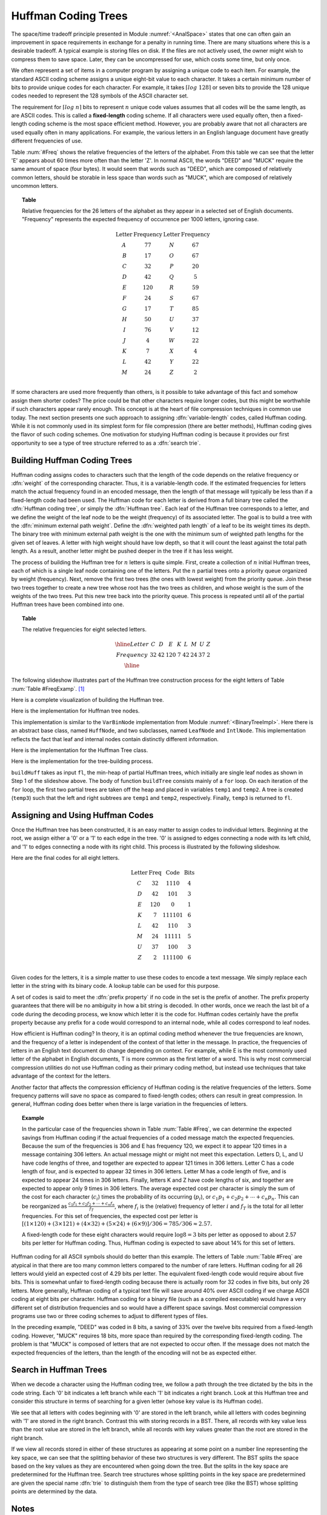.. This file is part of the OpenDSA eTextbook project. See
.. http://algoviz.org/OpenDSA for more details.
.. Copyright (c) 2012-2013 by the OpenDSA Project Contributors, and
.. distributed under an MIT open source license.

.. avmetadata:: 
   :author: Cliff Shaffer
   :requires: BST
   :satisfies: Huffman coding tree
   :topic: BinTreeImp

.. odsalink:: AV/Development/HuffmanCodingExamp.css


.. odsalink:: AV/Development/HuffmanCON.css

.. index:: ! Huffman

Huffman Coding Trees
====================

The space/time tradeoff principle presented in
Module :numref:`<AnalSpace>` states that one can often gain an
improvement in space requirements in exchange for a penalty in running
time.
There are many situations where this is a desirable tradeoff.
A typical example is storing files on disk.
If the files are not actively used, the owner might wish to compress
them to save space. Later, they can be uncompressed for use, which
costs some time, but only once.

We often represent a set of items in a computer program by assigning a
unique code to each item.
For example, the standard ASCII coding scheme assigns a unique
eight-bit value to each character.
It takes a certain minimum number of bits to provide unique codes for
each character.
For example, it takes :math:`\left\lceil log\ 128\right\rceil`
or seven bits to provide the 128 unique codes needed
to represent the 128 symbols of the ASCII character set.

The requirement for :math:`\left \lceil log\ n \right\rceil` bits to
represent :math:`n` unique code values assumes that all codes will be
the same length, as are ASCII codes.
This is called a :strong:`fixed-length` coding scheme.
If all characters were used equally often, then a fixed-length coding
scheme is the most space efficient method.
However, you are probably aware that not all characters are used
equally often in many applications.
For example, the various letters in an English language document have
greatly different frequencies of use.

Table :num:`#Freq` shows the relative frequencies of the
letters of the alphabet. From this table we can see that the letter
'E' appears about 60 times more often than the letter 'Z'. In normal
ASCII, the words "DEED" and "MUCK" require the same amount of space
(four bytes). It would seem that words such as "DEED", which are
composed of relatively common letters, should be storable in less
space than words such as "MUCK", which are composed of relatively
uncommon letters.

.. _Freq:

.. topic:: Table

   Relative frequencies for the 26 letters of the
   alphabet as they appear in a selected set of English
   documents. "Frequency" represents the expected frequency of occurrence
   per 1000 letters, ignoring case.

   .. math::

      \begin{array}{c|c|c|c}
      \textbf{Letter}&\textbf{Frequency}&\textbf{Letter}&\textbf{Frequency}\\
      \textrm A & 77 & N & 67\\
      \textrm B & 17 & O & 67\\
      \textrm C & 32 & P & 20\\
      \textrm D & 42 & Q &  5\\
      \textrm E &120 & R & 59\\
      \textrm F & 24 & S & 67\\
      \textrm G & 17 & T & 85\\
      \textrm H & 50 & U & 37\\
      \textrm I & 76 & V & 12\\
      \textrm J &  4 & W & 22\\
      \textrm K &  7 & X &  4\\
      \textrm L & 42 & Y & 22\\
      \textrm M & 24 & Z &  2\\
      \end{array}

If some characters are used more frequently than others, is it
possible to take advantage of this fact and somehow assign them
shorter codes?
The price could be that other characters require longer codes, but
this might be worthwhile if such characters appear rarely enough.
This concept is at the heart of file compression techniques in
common use today.
The next section presents one such approach to assigning
:dfn:`variable-length` codes, called Huffman coding.
While it is not commonly used in its simplest form for file
compression (there are better methods), Huffman coding gives the
flavor of such coding schemes.
One motivation for studying Huffman coding is because it provides our
first opportunity to see a type of tree structure referred to as a
:dfn:`search trie`. 

Building Huffman Coding Trees
--------------------------------

Huffman coding assigns codes to characters such that the length of the
code depends on the relative frequency or :dfn:`weight` of the
corresponding character.
Thus, it is a variable-length code.
If the estimated frequencies for letters match the actual frequency
found in an encoded message, then the length of that message will
typically be less than if a fixed-length code had been used.
The Huffman code for each letter is derived from a full binary tree
called the :dfn:`Huffman coding tree`, or simply the
:dfn:`Huffman tree`.
Each leaf of the Huffman tree corresponds to a letter, and we
define the weight of the leaf node to be the weight (frequency) of its
associated letter.
The goal is to build a tree with the
:dfn:`minimum external path weight`.
Define the :dfn:`weighted path length` of a leaf to be its weight
times its depth.
The binary tree with minimum external path weight is the one with the
minimum sum of weighted path lengths for the given set of leaves.
A letter with high weight should have low depth, so that it will count
the least against the total path length.
As a result, another letter might be pushed deeper in the tree if it
has less weight.

The process of building the Huffman tree for :math:`n` letters is
quite simple.
First, create a collection of :math:`n` initial Huffman trees,
each of which is a single leaf node containing one of the letters.
Put the :math:`n` partial trees onto a priority queue
organized by weight (frequency).
Next, remove the first two trees (the ones with lowest weight) from
the priority queue.
Join these two trees together to create a new tree whose root has the
two trees as children, and whose weight is the sum of the weights of
the two trees.
Put this new tree back into the priority queue.
This process is repeated until all of the partial Huffman trees have
been combined into one.

.. _FreqExamp:

.. topic:: Table

   The relative frequencies for eight selected letters.

   .. math::

      \begin{array}{|c|cccccccc|}
      \hline
      \textrm Letter & C & D & E & K & L & M & U & Z\\
      \textrm Frequency & 32 & 42 & 120 & 7 & 42 & 24 & 37 & 2\\
      \hline
      \end{array}

The following slideshow illustrates part of the Huffman tree
construction process for the eight letters of
Table :num:`Table #FreqExamp`. [#]_

.. inlineav:: huffmanCON1 ss
   :output: show

Here is a complete visualization of building the Huffman tree.

.. avembed:: AV/Development/HuffmanCoding.html ss

Here is the implementation for Huffman tree nodes.

.. codeinclude:: Binary/Huffman.pde
   :tag: HuffmanNode 

This implementation is similar to the ``VarBinNode``
implementation from Module :numref:`<BinaryTreeImpl>`.
Here there is an abstract
base class, named ``HuffNode``, and two subclasses, named ``LeafNode``
and ``IntlNode``. This implementation reflects the fact that leaf and
internal nodes contain distinctly different information.

Here is the implementation for the Huffman Tree class.

.. codeinclude:: Binary/Huffman.pde
   :tag: HuffmanTree

Here is the implementation for the tree-building process.

.. codeinclude:: Binary/Huffman.pde
   :tag: HuffmanTreeBuild

``buildHuff`` takes as input ``fl``, the min-heap of partial
Huffman trees, which initially are single leaf nodes as shown in Step
1 of the slideshow above.
The body of function ``buildTree`` consists mainly of a ``for``
loop. On each iteration of the ``for`` loop, the first two partial
trees are taken off the heap and placed in variables ``temp1`` and
``temp2``.
A tree is created (``temp3``) such that the left and right subtrees
are ``temp1`` and ``temp2``, respectively.
Finally, ``temp3`` is returned to ``fl``.

Assigning and Using Huffman Codes
-----------------------------------

Once the Huffman tree has been constructed, it is an easy matter to
assign codes to individual letters.
Beginning at the root, we assign either a '0' or a '1' to each edge in
the tree. '0' is assigned to edges connecting a node with its left
child, and '1' to edges connecting a node with its right child.
This process is illustrated by the following slideshow.

.. inlineav:: DecodeExample ss 
   :output: show

.. TODO::
   :type: Slideshow

   Slideshow to present the following:
   The Huffman code for a letter is simply
   a binary number determined by the path from the root to the leaf
   corresponding to that letter. Thus, the code for E is '0' because the
   path from the root to the leaf node for E takes a single left
   branch. The code for K is '111101' because the path to the node for K
   takes four right branches, then a left, and finally one last
   right.

Here are the final codes for all eight letters.

.. math::

   \begin{array}{c|c|c|c}
   \textbf{Letter}&\textbf{Freq}&\textbf{Code}&\textbf{Bits}\\
   \textrm C & 32 & 1110 & 4\\
   \textrm D & 42 & 101 & 3\\
   \textrm E & 120 & 0 & 1\\
   \textrm K & 7 & 111101 & 6\\
   \textrm L & 42 & 110 & 3\\
   \textrm M & 24 & 11111 & 5\\
   \textrm U & 37 & 100 & 3\\
   \textrm Z & 2 & 111100 & 6\\
   \end{array}

Given codes for the letters, it is a simple matter to use these codes
to encode a text message.
We simply replace each letter in the string with its binary code.
A lookup table can be used for this purpose.

.. TODO::
   :type: Slideshow

   Create slideshow for the following example.

   Using the code generated by our example Huffman tree, the word
   "DEED" is represented by the bit string "10100101" and the word
   "MUCK" is represented by the bit string "111111001110111101".

   Decoding the message is done by looking at the bits in the coded
   string from left to right until a letter is decoded. This can be done
   by using the Huffman tree in a reverse process from that used to
   generate the codes. Decoding a bit string begins at the root of the
   tree. We take branches depending on the bit value --- left for '0' and
   right for '1' --- until reaching a leaf node. This leaf contains the
   first character in the message. We then process the next bit in the
   code restarting at the root to begin the next character.

   To decode the bit string "1011001110111101" we begin at the root of
   the tree and take a right branch for the first bit which is '1'.
   Because the next bit is a '0' we take a left branch.
   We then take another right branch (for the third bit '1'), arriving
   at the leaf node corresponding to the letter D.
   Thus, the first letter of the coded word is D.
   We then begin again at the root of the tree to process the fourth
   bit, which is a '1'.
   Taking a right branch, then two left branches (for the next two
   bits which are '0'), we reach the leaf node corresponding to the
   letter U.
   Thus, the second letter is U.
   In similar manner we complete the decoding process to find that the
   last two letters are C and K, spelling the word "DUCK."

.. inlineav:: Con1 ss
   :output: show

A set of codes is said to meet the :dfn:`prefix property` if no
code in the set is the prefix of another.
The prefix property guarantees that there will be no ambiguity in how
a bit string is decoded.
In other words, once we reach the last bit of a code during
the decoding process, we know which letter it is the code for.
Huffman codes certainly have the prefix property because any prefix
for a code would correspond to an internal node, while all codes
correspond to leaf nodes.

.. TODO::
   :type: Slideshow

   Slideshow for the following:
   For example, the code for M is '11111'.
   Taking five right branches in the Huffman tree of our example
   brings us to the leaf node containing M. We can be sure that no
   letter can have code '111' because this corresponds to an internal
   node of the tree, and the tree-building process places letters only
   at the leaf nodes.

.. inlineav:: MExample ss
   :output: show

How efficient is Huffman coding?
In theory, it is an optimal coding method whenever the true
frequencies are known, and the frequency of a letter is independent of
the context of that letter in the message.
In practice, the frequencies of letters in an English text document do
change depending on context.
For example, while E is the most commonly used letter of the alphabet
in English documents, T is more common as the first letter of a
word.
This is why most commercial compression utilities do not use Huffman
coding as their primary coding method, but instead use techniques that
take advantage of the context for the letters.

Another factor that affects the compression efficiency of Huffman
coding is the relative frequencies of the letters.
Some frequency patterns will save no space as compared to fixed-length
codes; others can result in great compression.
In general, Huffman coding does better when there is large variation
in the frequencies of letters.

.. topic:: Example

   In the particular case of the frequencies shown in
   Table :num:`Table #Freq`, we can determine the expected savings from
   Huffman coding if the actual frequencies of a coded message match the
   expected frequencies.
   Because the sum of the frequencies is 306 and E has frequency 120,
   we expect it to appear 120 times in a message containing 306
   letters.
   An actual message might or might not meet this expectation.
   Letters D, L, and U have code lengths of three,
   and together are expected to appear 121 times in 306 letters.
   Letter C has a code length of four, and is expected to appear 32
   times in 306 letters.
   Letter M has a code length of five, and is expected to appear
   24 times in 306 letters.
   Finally, letters K and Z have code lengths of six,
   and together are expected to appear only 9 times in 306 letters.
   The average expected cost per character is simply the sum of
   the cost for each character (:math:`c_i`) times the probability of
   its occurring (:math:`p_i`), or
   :math:`c_1 p_1 + c_2 p_2 + \cdots + c_n p_n.`
   This can be reorganized as
   :math:`\frac{c_1 f_1 + c_2 f_2 + \cdots + c_n f_n}{f_T}`,
   where :math:`f_i` is the (relative) frequency of letter
   :math:`i` and :math:`f_T` is the total for all letter frequencies.
   For this set of frequencies, the expected cost per letter is
   :math:`[(1 \times 120) + (3 \times 121) + (4 \times 32) + (5 \times 24) + (6 \times 9)]/306 = 785/306 \approx 2.57.`

   A fixed-length code for these eight characters would require
   :math:`\log 8 = 3` bits per letter as opposed to about 2.57 bits
   per letter for Huffman coding.
   Thus, Huffman coding is expected to save about 14% for this set of
   letters.

Huffman coding for all ASCII symbols should do better than this
example.
The letters of Table :num:`Table #Freq` are atypical in that there
are too many common letters compared to the number of rare letters.
Huffman coding for all 26 letters would yield an expected
cost of 4.29 bits per letter.
The equivalent fixed-length code would require about five bits.
This is somewhat unfair to fixed-length coding because there is
actually room for 32 codes in five bits, but only 26 letters.
More generally, Huffman coding of a typical text file
will save around 40% over ASCII coding if we charge ASCII coding at
eight bits per character.
Huffman coding for a binary file (such as a compiled executable) would
have a very different set of distribution frequencies and so would
have a different space savings.
Most commercial compression programs use two or three coding schemes
to adjust to different types of files.

In the preceding example, "DEED" was coded in 8 bits, a saving of 33%
over the twelve bits required from a fixed-length coding.
However, "MUCK" requires 18 bits, more space than required by the
corresponding fixed-length coding.
The problem is that "MUCK" is composed of letters that are not
expected to occur often.
If the message does not match the expected frequencies of the letters,
than the length of the encoding will not be as expected either.

Search in Huffman Trees
------------------------

When we decode a character using the Huffman coding tree, we follow a
path through the tree dictated by the bits in the code string.
Each '0' bit indicates a left branch while each '1' bit indicates a
right branch.
Look at this Huffman tree and consider this
structure in terms of searching for a given letter (whose key value is
its Huffman code).

.. TODO::
   :type: Figure

   Display the final Huffman tree for the example.

.. inlineav:: finalHuffmanTree dgm

We see that all letters with codes beginning with
'0' are stored in the left branch, while all letters with codes
beginning with '1' are stored in the right branch.
Contrast this with storing records in a BST.
There, all records with key value less than the root value are stored
in the left branch, while all records with key values greater than the
root are stored in the right branch.

.. TODO::
   :type: Figure

   Need a figure to illustrate the following paragraph.

If we view all records stored in either of these structures as
appearing at some point on a number line representing the key space,
we can see that the splitting behavior of these two structures is very
different.
The BST splits the space based on the key values as they
are encountered when going down the tree.
But the splits in the key space are predetermined for the Huffman
tree.
Search tree structures whose splitting points in the key space are
predetermined are given the special name :dfn:`trie` to distinguish
them from the type of search tree (like the BST) whose splitting
points are determined by the data.

Notes
-----

.. [#] Note that for clarity, the examples for building Huffman
       trees show a sorted list to keep the letters ordered by
       frequency.
       But a real implementation would use a heap to implement the
       priority queue for efficiency.

.. odsascript:: AV/Development/HuffmanCodingExamp.js


.. odsascript:: AV/Development/HuffmanCON.js

